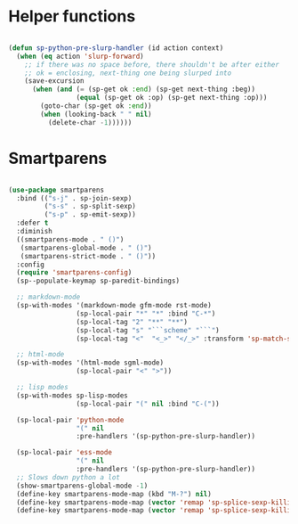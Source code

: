 * Helper functions
  #+BEGIN_SRC emacs-lisp :tangle yes

    (defun sp-python-pre-slurp-handler (id action context)
      (when (eq action 'slurp-forward)
        ;; if there was no space before, there shouldn't be after either
        ;; ok = enclosing, next-thing one being slurped into
        (save-excursion
          (when (and (= (sp-get ok :end) (sp-get next-thing :beg))
                     (equal (sp-get ok :op) (sp-get next-thing :op)))
            (goto-char (sp-get ok :end))
            (when (looking-back " " nil)
              (delete-char -1))))))

  #+END_SRC



* Smartparens
  #+BEGIN_SRC emacs-lisp :tangle yes

    (use-package smartparens
      :bind (("s-j" . sp-join-sexp)
             ("s-s" . sp-split-sexp)
             ("s-p" . sp-emit-sexp))
      :defer t
      :diminish
      ((smartparens-mode . " ()")
       (smartparens-global-mode . " ()")
       (smartparens-strict-mode . " ()"))
      :config
      (require 'smartparens-config)
      (sp--populate-keymap sp-paredit-bindings)

      ;; markdown-mode
      (sp-with-modes '(markdown-mode gfm-mode rst-mode)
                     (sp-local-pair "*" "*" :bind "C-*")
                     (sp-local-tag "2" "**" "**")
                     (sp-local-tag "s" "```scheme" "```")
                     (sp-local-tag "<"  "<_>" "</_>" :transform 'sp-match-sgml-tags))

      ;; html-mode
      (sp-with-modes '(html-mode sgml-mode)
                     (sp-local-pair "<" ">"))

      ;; lisp modes
      (sp-with-modes sp-lisp-modes
                     (sp-local-pair "(" nil :bind "C-("))

      (sp-local-pair 'python-mode
                     "(" nil
                     :pre-handlers '(sp-python-pre-slurp-handler))

      (sp-local-pair 'ess-mode
                     "(" nil
                     :pre-handlers '(sp-python-pre-slurp-handler))
      ;; Slows down python a lot
      (show-smartparens-global-mode -1)
      (define-key smartparens-mode-map (kbd "M-?") nil)
      (define-key smartparens-mode-map (vector 'remap 'sp-splice-sexp-killing-forward) 'move-text-down)
      (define-key smartparens-mode-map (vector 'remap 'sp-splice-sexp-killing-backward) 'move-text-up))

  #+END_SRC
